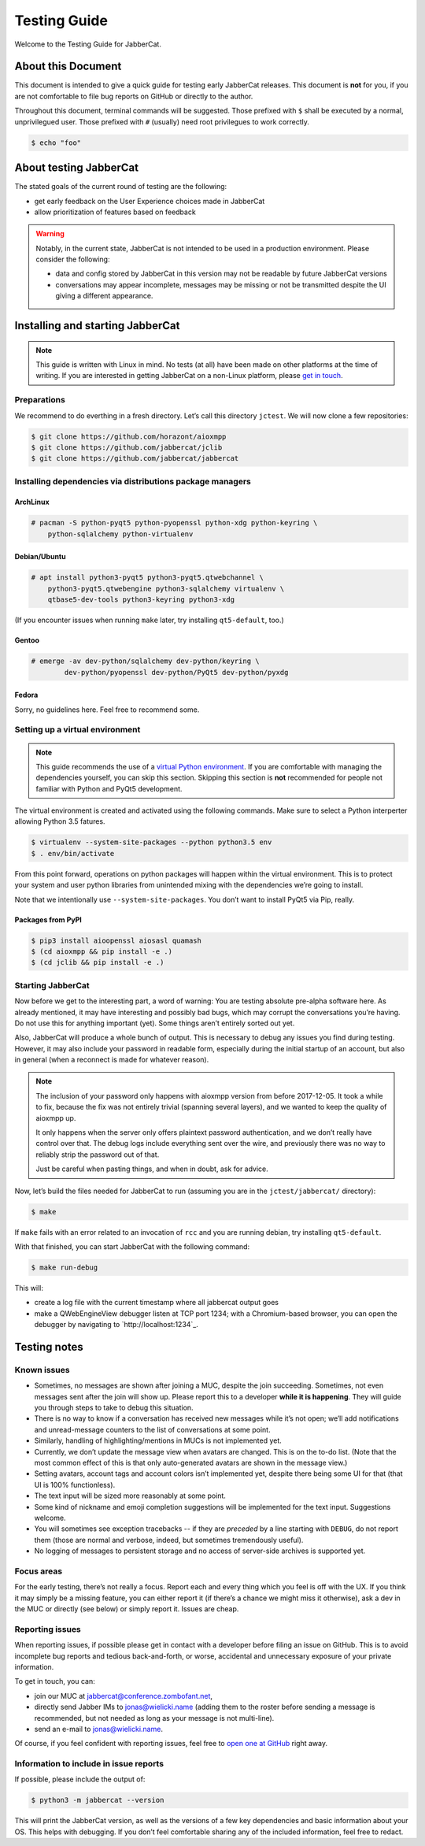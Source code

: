 Testing Guide
#############

Welcome to the Testing Guide for JabberCat.

About this Document
===================

This document is intended to give a quick guide for testing early JabberCat
releases. This document is **not** for you, if you are not comfortable to file
bug reports on GitHub or directly to the author.

Throughout this document, terminal commands will be suggested. Those prefixed
with ``$`` shall be executed by a normal, unprivilegued user. Those prefixed
with ``#`` (usually) need root privilegues to work correctly.

.. code-block:: console

    $ echo "foo"

About testing JabberCat
=======================

The stated goals of the current round of testing are the following:

* get early feedback on the User Experience choices made in JabberCat
* allow prioritization of features based on feedback

.. warning::

    Notably, in the current state, JabberCat is not intended to be used in a
    production environment. Please consider the following:

    * data and config stored by JabberCat in this version may not be readable
      by future JabberCat versions
    * conversations may appear incomplete, messages may be missing or not be
      transmitted despite the UI giving a different appearance.


Installing and starting JabberCat
=================================

.. note::

    This guide is written with Linux in mind. No tests (at all) have been made
    on other platforms at the time of writing. If you are interested in getting
    JabberCat on a non-Linux platform, please `get in touch
    <mailto:jonas@wielicki.name>`_.

Preparations
------------

We recommend to do everthing in a fresh directory. Let’s call this directory
``jctest``. We will now clone a few repositories:

.. code-block:: console

    $ git clone https://github.com/horazont/aioxmpp
    $ git clone https://github.com/jabbercat/jclib
    $ git clone https://github.com/jabbercat/jabbercat

.. seealso::

    :mod:`aioxmpp` is the XMPP library used by JabberCat. :mod:`jclib` is the
    middle-end library between XMPP and the user interface.

Installing dependencies via distributions package managers
----------------------------------------------------------

ArchLinux
~~~~~~~~~

.. code-block:: console

    # pacman -S python-pyqt5 python-pyopenssl python-xdg python-keyring \
        python-sqlalchemy python-virtualenv

Debian/Ubuntu
~~~~~~~~~~~~~

.. code-block:: console

    # apt install python3-pyqt5 python3-pyqt5.qtwebchannel \
        python3-pyqt5.qtwebengine python3-sqlalchemy virtualenv \
        qtbase5-dev-tools python3-keyring python3-xdg

(If you encounter issues when running ``make`` later, try installing
``qt5-default``, too.)

Gentoo
~~~~~~

.. code-block:: console

    # emerge -av dev-python/sqlalchemy dev-python/keyring \
	    dev-python/pyopenssl dev-python/PyQt5 dev-python/pyxdg

Fedora
~~~~~~

Sorry, no guidelines here. Feel free to recommend some.

Setting up a virtual environment
--------------------------------

.. note::

    This guide recommends the use of a `virtual Python environment
    <http://docs.python-guide.org/en/latest/dev/virtualenvs/#lower-level-virtualenv>`_.
    If you are comfortable with managing the dependencies yourself, you can skip
    this section. Skipping this section is **not** recommended for people not
    familiar with Python and PyQt5 development.

The virtual environment is created and activated using the following
commands. Make sure to select a Python interperter allowing
Python 3.5 fatures.

.. code-block:: console

    $ virtualenv --system-site-packages --python python3.5 env
    $ . env/bin/activate

From this point forward, operations on python packages will happen within the
virtual environment. This is to protect your system and user python libraries
from unintended mixing with the dependencies we’re going to install.

Note that we intentionally use ``--system-site-packages``. You don’t want to
install PyQt5 via Pip, really.

Packages from PyPI
~~~~~~~~~~~~~~~~~~

.. code-block:: console

    $ pip3 install aioopenssl aiosasl quamash
    $ (cd aioxmpp && pip install -e .)
    $ (cd jclib && pip install -e .)


Starting JabberCat
------------------

Now before we get to the interesting part, a word of warning: You are testing
absolute pre-alpha software here. As already mentioned, it may have interesting
and possibly bad bugs, which may corrupt the conversations you’re having. Do
not use this for anything important (yet). Some things aren’t entirely sorted
out yet.

Also, JabberCat will produce a whole bunch of output. This is necessary to
debug any issues you find during testing. However, it may also include your
password in readable form, especially during the initial startup of an account,
but also in general (when a reconnect is made for whatever reason).

.. note::

    The inclusion of your password only happens with aioxmpp version from
    before 2017-12-05. It took a while to fix, because the fix was not entirely
    trivial (spanning several layers), and we wanted to keep the quality of
    aioxmpp up.

    It only happens when the server only offers plaintext password
    authentication, and we don’t really have control over that. The debug logs
    include everything sent over the wire, and previously there was no way to
    reliably strip the password out of that.

    Just be careful when pasting things, and when in doubt, ask for advice.

Now, let’s build the files needed for JabberCat to run (assuming you are in the
``jctest/jabbercat/`` directory):

.. code-block:: console

    $ make

If ``make`` fails with an error related to an invocation of ``rcc`` and you are
running debian, try installing ``qt5-default``.

With that finished, you can start JabberCat with the following command:

.. code-block:: console

    $ make run-debug

This will:

* create a log file with the current timestamp where all jabbercat output goes
* make a QWebEngineView debugger listen at TCP port 1234; with a Chromium-based
  browser, you can open the debugger by navigating to `http://localhost:1234`_.


Testing notes
=============

Known issues
------------

* Sometimes, no messages are shown after joining a MUC, despite the join
  succeeding. Sometimes, not even messages sent after the join will show up.
  Please report this to a developer **while it is happening**. They will guide
  you through steps to take to debug this situation.

* There is no way to know if a conversation has received new messages while
  it’s not open; we’ll add notifications and unread-message counters to the
  list of conversations at some point.

* Similarly, handling of highlighting/mentions in MUCs is not implemented yet.

* Currently, we don’t update the message view when avatars are changed. This is
  on the to-do list. (Note that the most common effect of this is that only
  auto-generated avatars are shown in the message view.)

* Setting avatars, account tags and account colors isn’t implemented yet,
  despite there being some UI for that (that UI is 100% functionless).

* The text input will be sized more reasonably at some point.

* Some kind of nickname and emoji completion suggestions will be implemented for
  the text input. Suggestions welcome.

* You will sometimes see exception tracebacks -- if they are *preceded* by a
  line starting with ``DEBUG``, do not report them (those are normal and
  verbose, indeed, but sometimes tremendously useful).

* No logging of messages to persistent storage and no access of server-side
  archives is supported yet.

Focus areas
-----------

For the early testing, there’s not really a focus. Report each and every thing
which you feel is off with the UX. If you think it may simply be a missing
feature, you can either report it (if there’s a chance we might miss it
otherwise), ask a dev in the MUC or directly (see below) or simply report it.
Issues are cheap.

Reporting issues
----------------

When reporting issues, if possible please get in contact with a developer
before filing an issue on GitHub. This is to avoid incomplete bug reports and
tedious back-and-forth, or worse, accidental and unnecessary exposure of your
private information.

To get in touch, you can:

* join our MUC at `jabbercat@conference.zombofant.net
  <xmpp:jabbercat@conference.zombofant.net?join>`_,
* directly send Jabber IMs to `jonas@wielicki.name <xmpp:jonas@wielicki.name>`_
  (adding them to the roster before sending a message is recommended, but not
  needed as long as your message is not multi-line).
* send an e-mail to `jonas@wielicki.name <mailto:jonas@wielicki.name>`_.

Of course, if you feel confident with reporting issues, feel free to `open one
at GitHub <https://github.com/jabbercat/jabbercat/issues/new>`_ right away.


Information to include in issue reports
---------------------------------------

If possible, please include the output of:

.. code-block:: console

    $ python3 -m jabbercat --version

This will print the JabberCat version, as well as the versions of a few key
dependencies and basic information about your OS. This helps with debugging.
If you don’t feel comfortable sharing any of the included information, feel
free to redact.
